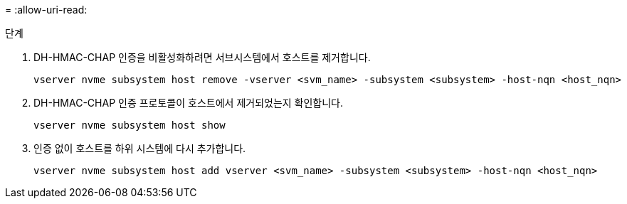 = 
:allow-uri-read: 


.단계
. DH-HMAC-CHAP 인증을 비활성화하려면 서브시스템에서 호스트를 제거합니다.
+
[source, cli]
----
vserver nvme subsystem host remove -vserver <svm_name> -subsystem <subsystem> -host-nqn <host_nqn>
----
. DH-HMAC-CHAP 인증 프로토콜이 호스트에서 제거되었는지 확인합니다.
+
[source, cli]
----
vserver nvme subsystem host show
----
. 인증 없이 호스트를 하위 시스템에 다시 추가합니다.
+
[source, cli]
----
vserver nvme subsystem host add vserver <svm_name> -subsystem <subsystem> -host-nqn <host_nqn>
----

